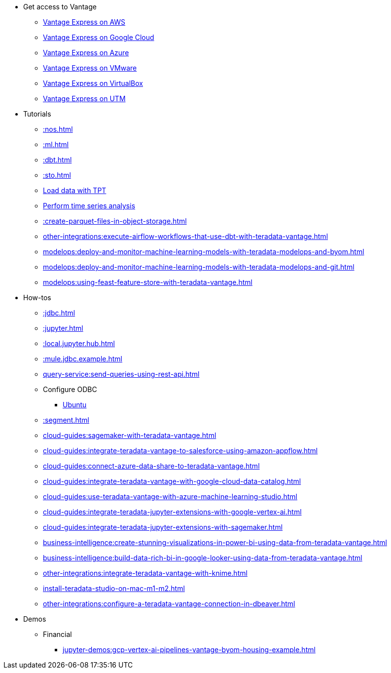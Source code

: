 * Get access to Vantage
** xref::run-vantage-express-on-aws.adoc[Vantage Express on AWS]
** xref::vantage.express.gcp.adoc[Vantage Express on Google Cloud]
** xref::run-vantage-express-on-microsoft-azure.adoc[Vantage Express on Azure]
** xref::getting.started.vmware.adoc[Vantage Express on VMware]
** xref::getting.started.vbox.adoc[Vantage Express on VirtualBox]
** xref::getting.started.utm.adoc[Vantage Express on UTM]

* Tutorials
** xref::nos.adoc[]
** xref::ml.adoc[]
** xref::dbt.adoc[]
** xref::sto.adoc[]
** xref:tools-and-utilities:run-bulkloads-efficiently-with-teradata-parallel-transporter.adoc[Load data with TPT]
** xref::perform-time-series-analysis-using-teradata-vantage.adoc[Perform time series analysis]
** xref::create-parquet-files-in-object-storage.adoc[]
** xref:other-integrations:execute-airflow-workflows-that-use-dbt-with-teradata-vantage.adoc[]
** xref:modelops:deploy-and-monitor-machine-learning-models-with-teradata-modelops-and-byom.adoc[]
** xref:modelops:deploy-and-monitor-machine-learning-models-with-teradata-modelops-and-git.adoc[]
** xref:modelops:using-feast-feature-store-with-teradata-vantage.adoc[]

* How-tos
** xref::jdbc.adoc[]
** xref::jupyter.adoc[]
** xref::local.jupyter.hub.adoc[]
** xref::mule.jdbc.example.adoc[]
** xref:query-service:send-queries-using-rest-api.adoc[]
** Configure ODBC
*** xref::odbc.ubuntu.adoc[Ubuntu]
** xref::segment.adoc[]
** xref:cloud-guides:sagemaker-with-teradata-vantage.adoc[]
** xref:cloud-guides:integrate-teradata-vantage-to-salesforce-using-amazon-appflow.adoc[]
** xref:cloud-guides:connect-azure-data-share-to-teradata-vantage.adoc[]
** xref:cloud-guides:integrate-teradata-vantage-with-google-cloud-data-catalog.adoc[]
** xref:cloud-guides:use-teradata-vantage-with-azure-machine-learning-studio.adoc[]
** xref:cloud-guides:integrate-teradata-jupyter-extensions-with-google-vertex-ai.adoc[]
** xref:cloud-guides:integrate-teradata-jupyter-extensions-with-sagemaker.adoc[]
** xref:business-intelligence:create-stunning-visualizations-in-power-bi-using-data-from-teradata-vantage.adoc[]
** xref:business-intelligence:build-data-rich-bi-in-google-looker-using-data-from-teradata-vantage.adoc[]
** xref:other-integrations:integrate-teradata-vantage-with-knime.adoc[]
** xref:install-teradata-studio-on-mac-m1-m2.adoc[]
** xref:other-integrations:configure-a-teradata-vantage-connection-in-dbeaver.adoc[]

* Demos
** Financial
*** xref:jupyter-demos:gcp-vertex-ai-pipelines-vantage-byom-housing-example.adoc[]

//* Planned
//** Run Teradata Developer in Public Cloud
//** Tune performance with indices
//** Extend Teradata with user defined functions
